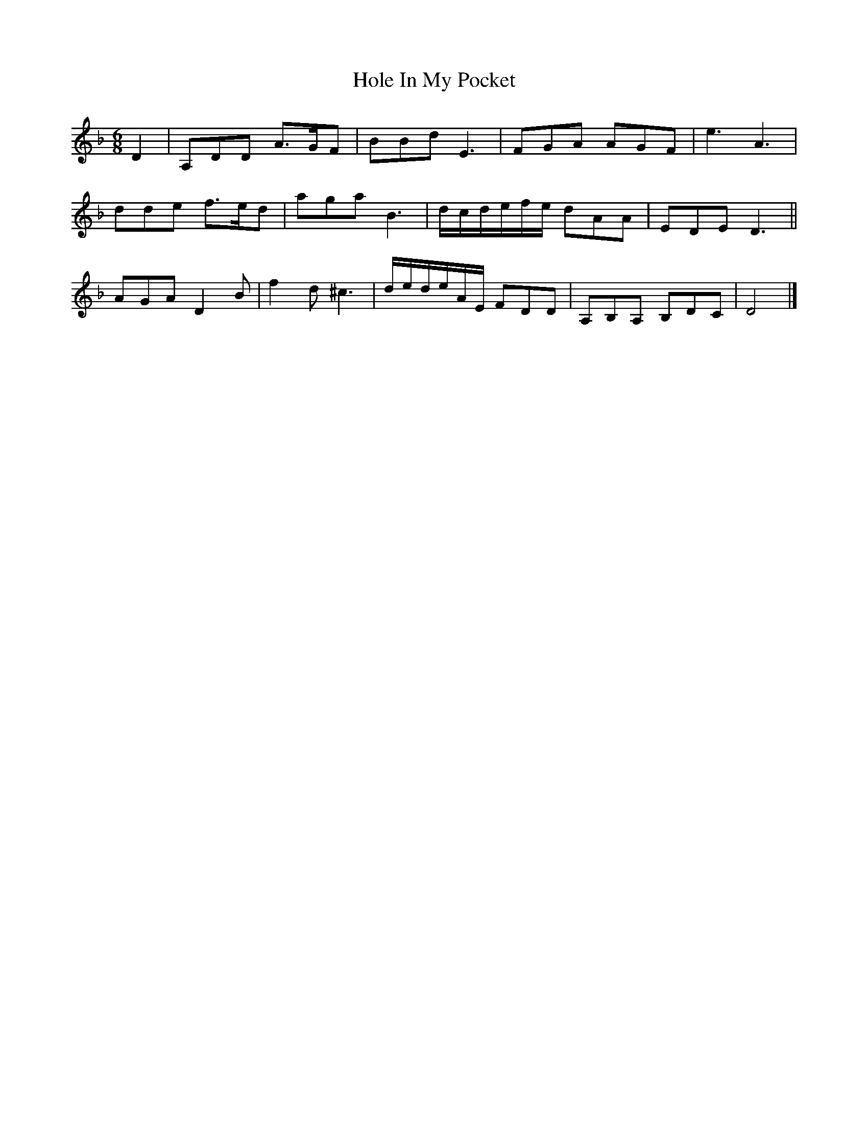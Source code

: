 X: 1
T: Hole In My Pocket
Z: Susan Kingston
S: https://thesession.org/tunes/16335#setting30941
R: jig
M: 6/8
L: 1/8
K: Dmin
D2 | A,DD A>GF | BBd E3 | FGA AGF | e3 A3 |
dde f>ed | aga B3 | d/2c/2d/2e/2f/2e/2  dAA | EDE D3||
AGA D2 B | f2 d ^c3 | d/2e/2d/2e/2A/2E/2 FDD | A,B,A, B,DC | D4|]
